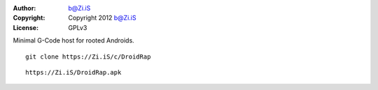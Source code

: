:Author: b@Zi.iS
:Copyright: Copyright 2012 b@Zi.iS
:License: GPLv3

Minimal G-Code host for rooted Androids.

::

	git clone https://Zi.iS/c/DroidRap

::

	https://Zi.iS/DroidRap.apk
